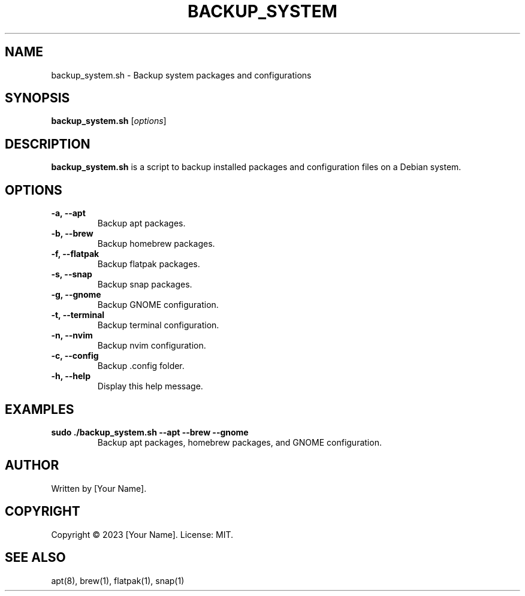 .\" Manpage for backup_system.sh.
.TH BACKUP_SYSTEM 1 "October 2023" "1.0" "backup_system.sh manual"
.SH NAME
backup_system.sh \- Backup system packages and configurations

.SH SYNOPSIS
.B backup_system.sh
[\fIoptions\fR]

.SH DESCRIPTION
.B backup_system.sh
is a script to backup installed packages and configuration files on a Debian system.

.SH OPTIONS
.TP
.B \-a, \-\-apt
Backup apt packages.
.TP
.B \-b, \-\-brew
Backup homebrew packages.
.TP
.B \-f, \-\-flatpak
Backup flatpak packages.
.TP
.B \-s, \-\-snap
Backup snap packages.
.TP
.B \-g, \-\-gnome
Backup GNOME configuration.
.TP
.B \-t, \-\-terminal
Backup terminal configuration.
.TP
.B \-n, \-\-nvim
Backup nvim configuration.
.TP
.B \-c, \-\-config
Backup .config folder.
.TP
.B \-h, \-\-help
Display this help message.

.SH EXAMPLES
.TP
.B sudo ./backup_system.sh --apt --brew --gnome
Backup apt packages, homebrew packages, and GNOME configuration.

.SH AUTHOR
Written by [Your Name].

.SH COPYRIGHT
Copyright \(co 2023 [Your Name]. License: MIT.

.SH SEE ALSO
apt(8), brew(1), flatpak(1), snap(1)

